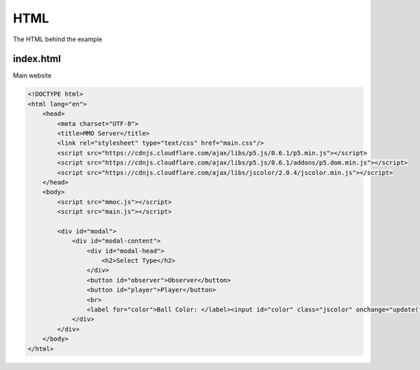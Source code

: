 HTML
====
The HTML behind the example

index.html
----------
Main website

.. code-block:: html

    <!DOCTYPE html>
    <html lang="en">
        <head>
            <meta charset="UTF-8">
            <title>MMO Server</title>
            <link rel="stylesheet" type="text/css" href="main.css"/>
            <script src="https://cdnjs.cloudflare.com/ajax/libs/p5.js/0.6.1/p5.min.js"></script>
            <script src="https://cdnjs.cloudflare.com/ajax/libs/p5.js/0.6.1/addons/p5.dom.min.js"></script>
            <script src="https://cdnjs.cloudflare.com/ajax/libs/jscolor/2.0.4/jscolor.min.js"></script>
        </head>
        <body>
            <script src="mmoc.js"></script>
            <script src="main.js"></script>

            <div id="modal">
                <div id="modal-content">
                    <div id="modal-head">
                        <h2>Select Type</h2>
                    </div>
                    <button id="observer">Observer</button>
                    <button id="player">Player</button>
                    <br>
                    <label for="color">Ball Color: </label><input id="color" class="jscolor" onchange="update(this.jscolor)" value="ffffff">
                </div>
            </div>
        </body>
    </html>
